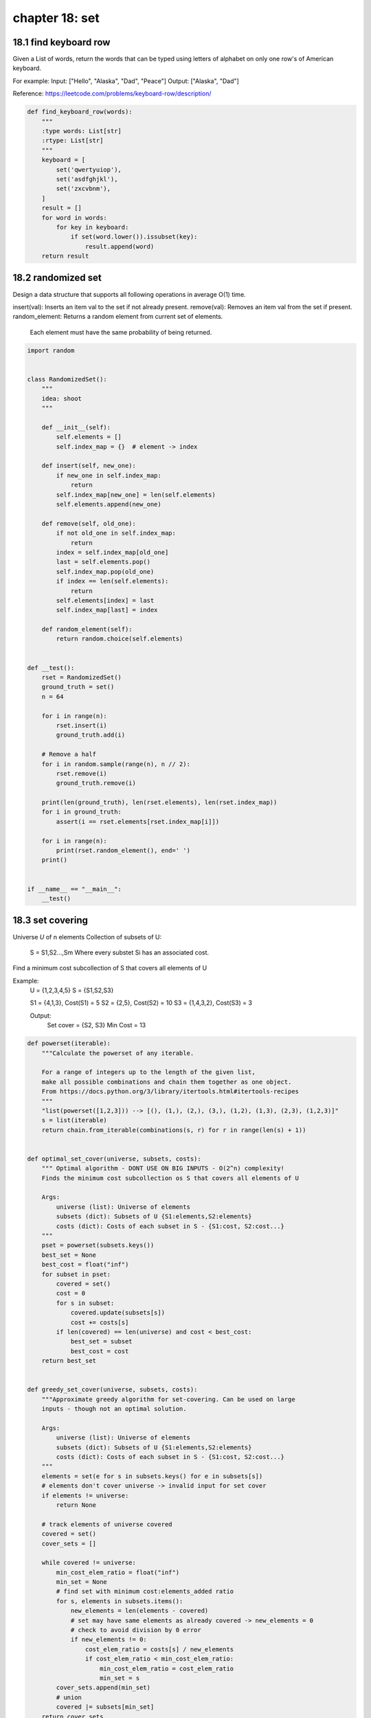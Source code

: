 chapter 18: set
======================================


18.1 find keyboard row
------------------------------------------

Given a List of words, return the words that can be typed using letters of
alphabet on only one row's of American keyboard.

For example:
Input: ["Hello", "Alaska", "Dad", "Peace"]
Output: ["Alaska", "Dad"]

Reference: https://leetcode.com/problems/keyboard-row/description/


.. code-block:: python

    def find_keyboard_row(words):
        """
        :type words: List[str]
        :rtype: List[str]
        """
        keyboard = [
            set('qwertyuiop'),
            set('asdfghjkl'),
            set('zxcvbnm'),
        ]
        result = []
        for word in words:
            for key in keyboard:
                if set(word.lower()).issubset(key):
                    result.append(word)
        return result



18.2 randomized set
------------------------------------------
Design a data structure that supports all following operations
in average O(1) time.

insert(val): Inserts an item val to the set if not already present.
remove(val): Removes an item val from the set if present.
random_element: Returns a random element from current set of elements.
           Each element must have the same probability of being returned.

.. code-block:: python

    import random


    class RandomizedSet():
        """
        idea: shoot
        """

        def __init__(self):
            self.elements = []
            self.index_map = {}  # element -> index

        def insert(self, new_one):
            if new_one in self.index_map:
                return
            self.index_map[new_one] = len(self.elements)
            self.elements.append(new_one)

        def remove(self, old_one):
            if not old_one in self.index_map:
                return
            index = self.index_map[old_one]
            last = self.elements.pop()
            self.index_map.pop(old_one)
            if index == len(self.elements):
                return
            self.elements[index] = last
            self.index_map[last] = index

        def random_element(self):
            return random.choice(self.elements)


    def __test():
        rset = RandomizedSet()
        ground_truth = set()
        n = 64

        for i in range(n):
            rset.insert(i)
            ground_truth.add(i)

        # Remove a half
        for i in random.sample(range(n), n // 2):
            rset.remove(i)
            ground_truth.remove(i)

        print(len(ground_truth), len(rset.elements), len(rset.index_map))
        for i in ground_truth:
            assert(i == rset.elements[rset.index_map[i]])

        for i in range(n):
            print(rset.random_element(), end=' ')
        print()


    if __name__ == "__main__":
        __test()

18.3 set covering
------------------------------------------
Universe *U* of n elements
Collection of subsets of U:
    S = S1,S2...,Sm
    Where every substet Si has an associated cost.

Find a minimum cost subcollection of S that covers all elements of U

Example:
    U = {1,2,3,4,5}
    S = {S1,S2,S3}

    S1 = {4,1,3},    Cost(S1) = 5
    S2 = {2,5},      Cost(S2) = 10
    S3 = {1,4,3,2},  Cost(S3) = 3

    Output:
        Set cover = {S2, S3}
        Min Cost = 13

.. code-block:: python

    def powerset(iterable):
        """Calculate the powerset of any iterable.

        For a range of integers up to the length of the given list,
        make all possible combinations and chain them together as one object.
        From https://docs.python.org/3/library/itertools.html#itertools-recipes
        """
        "list(powerset([1,2,3])) --> [(), (1,), (2,), (3,), (1,2), (1,3), (2,3), (1,2,3)]"
        s = list(iterable)
        return chain.from_iterable(combinations(s, r) for r in range(len(s) + 1))


    def optimal_set_cover(universe, subsets, costs):
        """ Optimal algorithm - DONT USE ON BIG INPUTS - O(2^n) complexity!
        Finds the minimum cost subcollection os S that covers all elements of U

        Args:
            universe (list): Universe of elements
            subsets (dict): Subsets of U {S1:elements,S2:elements}
            costs (dict): Costs of each subset in S - {S1:cost, S2:cost...}
        """
        pset = powerset(subsets.keys())
        best_set = None
        best_cost = float("inf")
        for subset in pset:
            covered = set()
            cost = 0
            for s in subset:
                covered.update(subsets[s])
                cost += costs[s]
            if len(covered) == len(universe) and cost < best_cost:
                best_set = subset
                best_cost = cost
        return best_set


    def greedy_set_cover(universe, subsets, costs):
        """Approximate greedy algorithm for set-covering. Can be used on large
        inputs - though not an optimal solution.

        Args:
            universe (list): Universe of elements
            subsets (dict): Subsets of U {S1:elements,S2:elements}
            costs (dict): Costs of each subset in S - {S1:cost, S2:cost...}
        """
        elements = set(e for s in subsets.keys() for e in subsets[s])
        # elements don't cover universe -> invalid input for set cover
        if elements != universe:
            return None

        # track elements of universe covered
        covered = set()
        cover_sets = []

        while covered != universe:
            min_cost_elem_ratio = float("inf")
            min_set = None
            # find set with minimum cost:elements_added ratio
            for s, elements in subsets.items():
                new_elements = len(elements - covered)
                # set may have same elements as already covered -> new_elements = 0
                # check to avoid division by 0 error
                if new_elements != 0:
                    cost_elem_ratio = costs[s] / new_elements
                    if cost_elem_ratio < min_cost_elem_ratio:
                        min_cost_elem_ratio = cost_elem_ratio
                        min_set = s
            cover_sets.append(min_set)
            # union
            covered |= subsets[min_set]
        return cover_sets


    if __name__ == '__main__':
        universe = {1, 2, 3, 4, 5}
        subsets = {'S1': {4, 1, 3}, 'S2': {2, 5}, 'S3': {1, 4, 3, 2}}
        costs = {'S1': 5, 'S2': 10, 'S3': 3}

        optimal_cover = optimal_set_cover(universe, subsets, costs)
        optimal_cost = sum(costs[s] for s in optimal_cover)

        greedy_cover = greedy_set_cover(universe, subsets, costs)
        greedy_cost = sum(costs[s] for s in greedy_cover)

        print('Optimal Set Cover:')
        print(optimal_cover)
        print('Cost = %s' % optimal_cost)

        print('Greedy Set Cover:')
        print(greedy_cover)
        print('Cost = %s' % greedy_cost)
